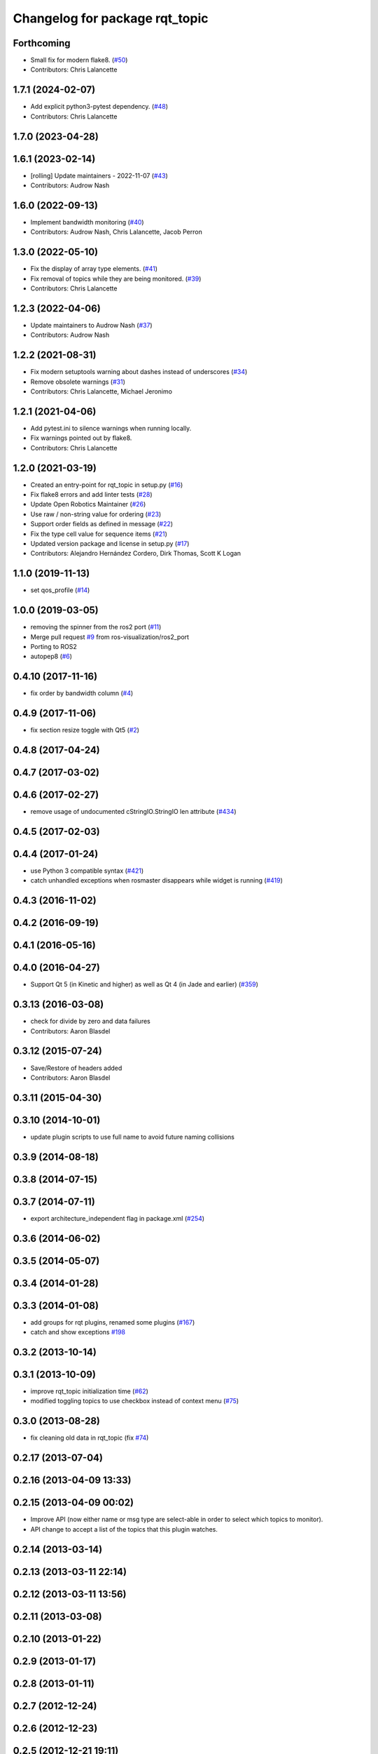^^^^^^^^^^^^^^^^^^^^^^^^^^^^^^^
Changelog for package rqt_topic
^^^^^^^^^^^^^^^^^^^^^^^^^^^^^^^

Forthcoming
-----------
* Small fix for modern flake8. (`#50 <https://github.com/ros-visualization/rqt_topic/issues/50>`_)
* Contributors: Chris Lalancette

1.7.1 (2024-02-07)
------------------
* Add explicit python3-pytest dependency. (`#48 <https://github.com/ros-visualization/rqt_topic/issues/48>`_)
* Contributors: Chris Lalancette

1.7.0 (2023-04-28)
------------------

1.6.1 (2023-02-14)
------------------
* [rolling] Update maintainers - 2022-11-07 (`#43 <https://github.com/ros-visualization/rqt_topic/issues/43>`_)
* Contributors: Audrow Nash

1.6.0 (2022-09-13)
------------------
* Implement bandwidth monitoring (`#40 <https://github.com/ros-visualization/rqt_topic/issues/40>`_)
* Contributors: Audrow Nash, Chris Lalancette, Jacob Perron

1.3.0 (2022-05-10)
------------------
* Fix the display of array type elements. (`#41 <https://github.com/ros-visualization/rqt_topic/issues/41>`_)
* Fix removal of topics while they are being monitored. (`#39 <https://github.com/ros-visualization/rqt_topic/issues/39>`_)
* Contributors: Chris Lalancette

1.2.3 (2022-04-06)
------------------
* Update maintainers to Audrow Nash (`#37 <https://github.com/ros-visualization/rqt_topic/issues/37>`_)
* Contributors: Audrow Nash

1.2.2 (2021-08-31)
------------------
* Fix modern setuptools warning about dashes instead of underscores (`#34 <https://github.com/ros-visualization/rqt_topic/issues/34>`_)
* Remove obsolete warnings (`#31 <https://github.com/ros-visualization/rqt_topic/issues/31>`_)
* Contributors: Chris Lalancette, Michael Jeronimo

1.2.1 (2021-04-06)
------------------
* Add pytest.ini to silence warnings when running locally.
* Fix warnings pointed out by flake8.
* Contributors: Chris Lalancette

1.2.0 (2021-03-19)
------------------
* Created an entry-point for rqt_topic in setup.py (`#16 <https://github.com/ros-visualization/rqt_topic/issues/16>`_)
* Fix flake8 errors and add linter tests (`#28 <https://github.com/ros-visualization/rqt_topic/issues/28>`_)
* Update Open Robotics Maintainer (`#26 <https://github.com/ros-visualization/rqt_topic/issues/26>`_)
* Use raw / non-string value for ordering (`#23 <https://github.com/ros-visualization/rqt_topic/issues/23>`_)
* Support order fields as defined in message (`#22 <https://github.com/ros-visualization/rqt_topic/issues/22>`_)
* Fix the type cell value for sequence items (`#21 <https://github.com/ros-visualization/rqt_topic/issues/21>`_)
* Updated version package and license in setup.py (`#17 <https://github.com/ros-visualization/rqt_topic/issues/17>`_)
* Contributors: Alejandro Hernández Cordero, Dirk Thomas, Scott K Logan

1.1.0 (2019-11-13)
------------------
* set qos_profile (`#14 <https://github.com/ros-visualization/rqt_topic/issues/14>`_)

1.0.0 (2019-03-05)
------------------
* removing the spinner from the ros2 port (`#11 <https://github.com/ros-visualization/rqt_topic/issues/11>`_)
* Merge pull request `#9 <https://github.com/ros-visualization/rqt_topic/issues/9>`_ from ros-visualization/ros2_port
* Porting to ROS2
* autopep8 (`#6 <https://github.com/ros-visualization/rqt_topic/issues/6>`_)

0.4.10 (2017-11-16)
-------------------
* fix order by bandwidth column (`#4 <https://github.com/ros-visualization/rqt_topic/issues/4>`_)

0.4.9 (2017-11-06)
------------------
* fix section resize toggle with Qt5 (`#2 <https://github.com/ros-visualization/rqt_topic/issues/2>`_)

0.4.8 (2017-04-24)
------------------

0.4.7 (2017-03-02)
------------------

0.4.6 (2017-02-27)
------------------
* remove usage of undocumented cStringIO.StringIO len attribute (`#434 <https://github.com/ros-visualization/rqt_common_plugins/pull/434>`_)

0.4.5 (2017-02-03)
------------------

0.4.4 (2017-01-24)
------------------
* use Python 3 compatible syntax (`#421 <https://github.com/ros-visualization/rqt_common_plugins/pull/421>`_)
* catch unhandled exceptions when rosmaster disappears while widget is running (`#419 <https://github.com/ros-visualization/rqt_common_plugins/pull/419>`_)

0.4.3 (2016-11-02)
------------------

0.4.2 (2016-09-19)
------------------

0.4.1 (2016-05-16)
------------------

0.4.0 (2016-04-27)
------------------
* Support Qt 5 (in Kinetic and higher) as well as Qt 4 (in Jade and earlier) (`#359 <https://github.com/ros-visualization/rqt_common_plugins/pull/359>`_)

0.3.13 (2016-03-08)
-------------------
* check for divide by zero and data failures
* Contributors: Aaron Blasdel

0.3.12 (2015-07-24)
-------------------
* Save/Restore of headers added
* Contributors: Aaron Blasdel

0.3.11 (2015-04-30)
-------------------

0.3.10 (2014-10-01)
-------------------
* update plugin scripts to use full name to avoid future naming collisions

0.3.9 (2014-08-18)
------------------

0.3.8 (2014-07-15)
------------------

0.3.7 (2014-07-11)
------------------
* export architecture_independent flag in package.xml (`#254 <https://github.com/ros-visualization/rqt_common_plugins/issues/254>`_)

0.3.6 (2014-06-02)
------------------

0.3.5 (2014-05-07)
------------------

0.3.4 (2014-01-28)
------------------

0.3.3 (2014-01-08)
------------------
* add groups for rqt plugins, renamed some plugins (`#167 <https://github.com/ros-visualization/rqt_common_plugins/issues/167>`_)
* catch and show exceptions `#198 <https://github.com/ros-visualization/rqt_common_plugins/issues/198>`_

0.3.2 (2013-10-14)
------------------

0.3.1 (2013-10-09)
------------------
* improve rqt_topic initialization time (`#62 <https://github.com/ros-visualization/rqt_common_plugins/issues/62>`_)
* modified toggling topics to use checkbox instead of context menu (`#75 <https://github.com/ros-visualization/rqt_common_plugins/issues/75>`_)

0.3.0 (2013-08-28)
------------------
* fix cleaning old data in rqt_topic (fix `#74 <https://github.com/ros-visualization/rqt_common_plugins/issues/74>`_)

0.2.17 (2013-07-04)
-------------------

0.2.16 (2013-04-09 13:33)
-------------------------

0.2.15 (2013-04-09 00:02)
-------------------------
* Improve API (now either name or msg type are select-able in order to select which topics to monitor).
* API change to accept a list of the topics that this plugin watches.

0.2.14 (2013-03-14)
-------------------

0.2.13 (2013-03-11 22:14)
-------------------------

0.2.12 (2013-03-11 13:56)
-------------------------

0.2.11 (2013-03-08)
-------------------

0.2.10 (2013-01-22)
-------------------

0.2.9 (2013-01-17)
------------------

0.2.8 (2013-01-11)
------------------

0.2.7 (2012-12-24)
------------------

0.2.6 (2012-12-23)
------------------

0.2.5 (2012-12-21 19:11)
------------------------

0.2.4 (2012-12-21 01:13)
------------------------

0.2.3 (2012-12-21 00:24)
------------------------

0.2.2 (2012-12-20 18:29)
------------------------

0.2.1 (2012-12-20 17:47)
------------------------

0.2.0 (2012-12-20 17:39)
------------------------
* first release of this package into groovy
